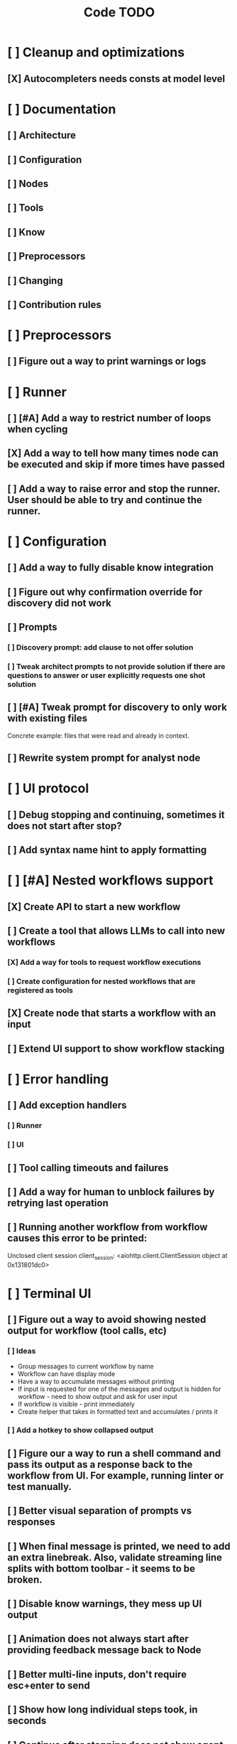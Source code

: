 #+title: Code TODO
* [ ] Cleanup and optimizations
** [X] Autocompleters needs consts at model level
* [ ] Documentation
** [ ] Architecture
** [ ] Configuration
** [ ] Nodes
** [ ] Tools
** [ ] Know
** [ ] Preprocessors
** [ ] Changing
** [ ] Contribution rules
* [ ] Preprocessors
** [ ] Figure out a way to print warnings or logs
* [ ] Runner
** [ ] [#A] Add a way to restrict number of loops when cycling
** [X] Add a way to tell how many times node can be executed and skip if more times have passed
** [ ] Add a way to raise error and stop the runner. User should be able to try and continue the runner.
* [ ] Configuration
** [ ] Add a way to fully disable know integration
** [ ] Figure out why confirmation override for discovery did not work
** [ ] Prompts
*** [ ] Discovery prompt: add clause to not offer solution
*** [ ] Tweak architect prompts to not provide solution if there are questions to answer or user explicitly requests one shot solution
** [ ] [#A] Tweak prompt for discovery to only work with existing files
Concrete example: files that were read and already in context.
** [ ] Rewrite system prompt for analyst node
* [ ] UI protocol
** [ ] Debug stopping and continuing, sometimes it does not start after stop?
** [ ] Add syntax name hint to apply formatting
* [ ] [#A] Nested workflows support
** [X] Create API to start a new workflow
** [ ] Create a tool that allows LLMs to call into new workflows
*** [X] Add a way for tools to request workflow executions
*** [ ] Create configuration for nested workflows that are registered as tools
** [X] Create node that starts a workflow with an input
** [ ] Extend UI support to show workflow stacking
* [ ] Error handling
** [ ] Add exception handlers
*** [ ] Runner
*** [ ] UI
** [ ] Tool calling timeouts and failures
** [ ] Add a way for human to unblock failures by retrying last operation
** [ ] Running another workflow from workflow causes this error to be printed:
Unclosed client session
client_session: <aiohttp.client.ClientSession object at 0x131801dc0>
* [ ] Terminal UI
** [ ] Figure out a way to avoid showing nested output for workflow (tool calls, etc)
*** [ ] Ideas
- Group messages to current workflow by name
- Workflow can have display mode
- Have a way to accumulate messages without printing
- If input is requested for one of the messages and output is hidden for workflow - need to show output
  and ask for user input
- If workflow is visible - print immediately
- Create helper that takes in formatted text and accumulates / prints it
*** [ ] Add a hotkey to show collapsed output
** [ ] Figure our a way to run a shell command and pass its output as a response back to the workflow from UI. For example, running linter or test manually.
** [ ] Better visual separation of prompts vs responses
** [ ] When final message is printed, we need to add an extra linebreak. Also, validate streaming line splits with bottom toolbar - it seems to be broken.
** [ ] Disable know warnings, they mess up UI output
** [ ] Animation does not always start after providing feedback message back to Node
** [ ] Better multi-line inputs, don't require esc+enter to send
** [ ] Show how long individual steps took, in seconds
** [ ] Continue after stopping does not show agent output upon response, but it's there
** [ ] Simple styling
*** [ ] Simple animations
** [ ] Format tool calls
*** [ ] Add a way (tab?) to expand/collapse JSON
*** [ ] Require all tool calls from LLM to have description (Key Objective)
** [X] We might have deadlock somewhere that does not break with ctrl+c
** [ ] Fix estimated cost calculation
* [ ] Block parsers
** [ ] Diff parsers
*** [ ] Patch format
**** [ ] Fix scenario when multiple similar blocks are being updated one after another
*** [ ] Better error reporting for unmatched blocks. Currently it's too verbose.
*** [ ] Unified Diff format
* [ ] Filters
** [ ] Adjust file filter to also inject filename into context
* [ ] Nodes
** [ ] Add a node that injects files in context. Add file manager.
** [ ] LLM node
*** [X] If call does not have correct payload that's not JSON - should respond back with an error immediately
*** [ ] Report tool token usage
*** [ ] Report % token usage
**** [ ] Fix it to get input limit
*** [ ] Add tool calling budgets (number of calls, tokens, etc)
*** [ ] Detect tool call loops
*** [ ] Add stats for the number of tokens in the context and context window limits
*** [ ] Figure out why pricing estimates are all zeroes
** [ ] Create RepoMap node - call into Know with provided prompt
*** [ ] Also create preprocessor
** [ ] Fan-out node - call other defined tools, collect their results and pass concatenated messages to next tool
** [ ] TODO node - collect plan that is formatted with specific syntax (markdown? function call?)
** [ ] Exec node
*** [ ] Add timeout
*** [ ] Need comprehensive tests
*** [ ] Use containerization / sandboxing framework when available
* [ ] Tools
** [ ] Integrate Know
*** [ ] Figure out how to express 3rd party dependencies and give access
*** [ ] Disable warnings
*** [ ] Add a way to fully disable know so project is not parsed.
** [ ] Add pattern matching rules to auto-approve rule calls
** [ ] Skills
*** [ ] Skill parsers
*** [ ] Generate tool stubs for skills
** [ ] Web client tool
** [ ] Shell tool
*** [ ] Windows shell support
*** [ ] Non-POSIX shell support
*** [ ] PTY support
*** [ ] Containerization / sandboxing
*** [ ] Add timeout
*** [ ] Add streaming output support
** [ ] Parallel tool calling support
** [ ] MCP tool support
*** [ ] Ensure that cwd is passed correctly
** [ ] Add a way to reject tool calling automatically if tools with same parameters were already called
** [ ] Figure out sandboxing
*** [ ] Wrap stdio MCP servers in sandbox
*** [ ] Wrap shell tool in sandbox
** [ ] Apply patch tool - useful for fully-agentic loops
